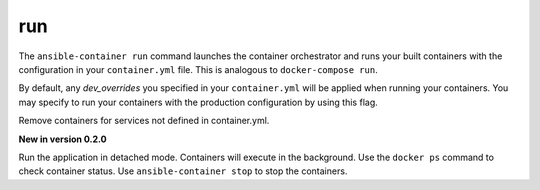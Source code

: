 run
===

.. program:: ansible-container run

The ``ansible-container run`` command launches the container orchestrator and runs
your built containers with the configuration in your ``container.yml`` file. This is
analogous to ``docker-compose run``.

.. option:: --production

By default, any `dev_overrides` you specified in your ``container.yml`` will be
applied when running your containers. You may specify to run your containers with
the production configuration by using this flag.

.. option:: --remove-orphans

Remove containers for services not defined in container.yml.

.. option:: -d, --detached

**New in version 0.2.0**

Run the application in detached mode. Containers will execute in the background. Use the ``docker ps`` command
to check container status. Use ``ansible-container stop`` to stop the containers.
